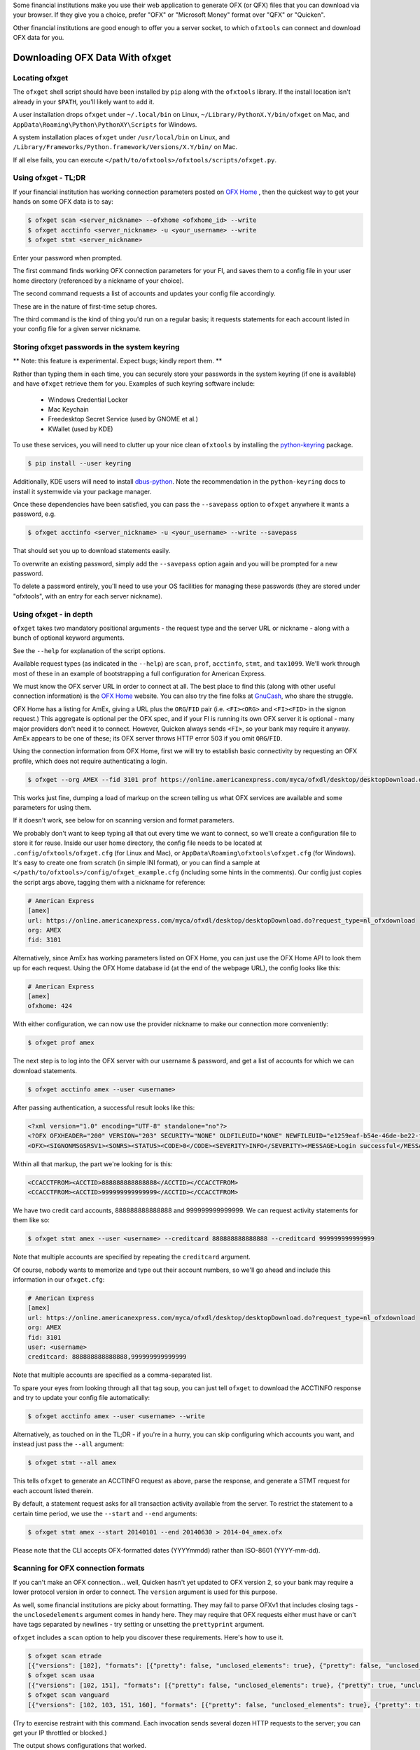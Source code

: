 .. _client:

Some financial institutions make you use their web application to generate
OFX (or QFX) files that you can download via your browser.  If they give you
a choice, prefer "OFX" or "Microsoft Money" format over "QFX" or "Quicken".

Other financial institutions are good enough to offer you a server socket,
to which ``ofxtools`` can connect and download OFX data for you.


Downloading OFX Data With ofxget
================================

Locating ofxget
--------------------------
The ``ofxget`` shell script should have been installed by ``pip`` along with
the ``ofxtools`` library.  If the install location isn't already in your
``$PATH``, you'll likely want to add it.

A user installation drops ``ofxget`` under ``~/.local/bin`` on Linux,
``~/Library/PythonX.Y/bin/ofxget`` on Mac,
and ``AppData\Roaming\Python\PythonXY\Scripts`` for Windows.

A system installation places ``ofxget`` under ``/usr/local/bin`` on Linux,
and ``/Library/Frameworks/Python.framework/Versions/X.Y/bin/`` on Mac.

If all else fails, you can execute
``</path/to/ofxtools>/ofxtools/scripts/ofxget.py``.

Using ofxget  - TL;DR
---------------------
If your financial institution has working connection parameters posted on
`OFX Home`_ , then the quickest way to get your hands on some OFX data
is to say:

.. code-block:: bash

    $ ofxget scan <server_nickname> --ofxhome <ofxhome_id> --write
    $ ofxget acctinfo <server_nickname> -u <your_username> --write
    $ ofxget stmt <server_nickname>

Enter your password when prompted.

The first command finds working OFX connection parameters for your FI,
and saves them to a config file in your user home directory (referenced by
a nickname of your choice).

The second command requests a list of accounts and updates your config file
accordingly.

These are in the nature of first-time setup chores.

The third command is the kind of thing you'd run on a regular basis; it
requests statements for each account listed in your config file for a given
server nickname.

Storing ofxget passwords in the system keyring
----------------------------------------------
** Note: this feature is experimental.  Expect bugs; kindly report them. **

Rather than typing them in each time, you can securely store your passwords
in the system keyring (if one is available) and have ``ofxget`` retrieve them
for you.  Examples of such keyring software include:

    * Windows Credential Locker
    * Mac Keychain
    * Freedesktop Secret Service (used by GNOME et al.)
    * KWallet (used by KDE)

To use these services, you will need to clutter up your nice clean ``ofxtools``
by installing the `python-keyring`_ package.

.. code-block:: bash

    $ pip install --user keyring

Additionally, KDE users will need to install `dbus-python`_.  Note the
recommendation in the ``python-keyring`` docs to install it systemwide via
your package manager.

Once these dependencies have been satisfied, you can pass the ``--savepass``
option to ``ofxget`` anywhere it wants a password, e.g.

.. code-block:: bash

    $ ofxget acctinfo <server_nickname> -u <your_username> --write --savepass

That should set you up to download statements easily.

To overwrite an existing password, simply add the  ``--savepass`` option
again and you will be prompted for a new password.

To delete a password entirely, you'll need to use your OS facilities for
managing these passwords (they are stored under "ofxtools", with an entry
for each server nickname).


Using ofxget - in depth 
-----------------------
``ofxget`` takes two mandatory positional arguments - the request type and
the server URL or nickname - along with a bunch of optional keyword arguments.

See the ``--help`` for explanation of the script options.

Available request types (as indicated in the ``--help``) are ``scan``,
``prof``, ``acctinfo``, ``stmt``, and ``tax1099``.  We'll work through most of
these in an example of bootstrapping a full configuration for American Express.

We must know the OFX server URL in order to connect at all.  The best place
to find this (along with other useful connection information) is the
`OFX Home`_ website.  You can also try the fine folks at `GnuCash`_, who share
the struggle.

OFX Home has a listing for AmEx, giving a URL plus the ``ORG``/``FID`` pair
(i.e. ``<FI><ORG>`` and ``<FI><FID>`` in the signon request.)  This aggregate
is optional per the OFX spec, and if your FI is running its own OFX server it
is optional - many major providers don't need it to connect.  However,
Quicken always sends ``<FI>``, so your bank may require it anyway.  AmEx
appears to be one of these; its OFX server throws HTTP error 503 if you omit
``ORG``/``FID``.

Using the connection information from OFX Home, first we will try to establish
basic connectivity by requesting an OFX profile, which does not require
authenticating a login.

.. code-block:: bash

    $ ofxget --org AMEX --fid 3101 prof https://online.americanexpress.com/myca/ofxdl/desktop/desktopDownload.do\?request_type\=nl_ofxdownload

This works just fine, dumping a load of markup on the screen telling us
what OFX services are available and some parameters for using them.

If it doesn't work, see below for on scanning version and format parameters.

We probably don't want to keep typing all that out every time we want to
connect, so we'll create a configuration file to store it for reuse.  Inside
our user home directory, the config file needs to be located at
``.config/ofxtools/ofxget.cfg`` (for Linux and Mac), or
``AppData\Roaming\ofxtools\ofxget.cfg`` (for Windows).  It's easy to create
one from scratch (in simple INI format), or you can find a sample at
``</path/to/ofxtools>/config/ofxget_example.cfg`` (including some hints in the
comments).  Our config just copies the script args above, tagging them with a
nickname for reference:

.. code-block:: ini

    # American Express
    [amex]
    url: https://online.americanexpress.com/myca/ofxdl/desktop/desktopDownload.do?request_type=nl_ofxdownload
    org: AMEX
    fid: 3101

Alternatively, since AmEx has working parameters listed on OFX Home, you can
just use the OFX Home API to look them up for each request.  Using the OFX Home
database id (at the end of the webpage URL), the config looks like this:

.. code-block:: ini

    # American Express
    [amex]
    ofxhome: 424

With either configuration, we can now use the provider nickname to make our
connection more conveniently:

.. code-block:: bash

    $ ofxget prof amex

The next step is to log into the OFX server with our username & password,
and get a list of accounts for which we can download statements.

.. code-block:: bash

    $ ofxget acctinfo amex --user <username>

After passing authentication, a successful result looks like this:

.. code-block:: xml

    <?xml version="1.0" encoding="UTF-8" standalone="no"?>
    <?OFX OFXHEADER="200" VERSION="203" SECURITY="NONE" OLDFILEUID="NONE" NEWFILEUID="e1259eaf-b54e-46de-be22-fe07a9172b79"?>
    <OFX><SIGNONMSGSRSV1><SONRS><STATUS><CODE>0</CODE><SEVERITY>INFO</SEVERITY><MESSAGE>Login successful</MESSAGE></STATUS><DTSERVER>20190430093324.000[-7:MST]</DTSERVER><LANGUAGE>ENG</LANGUAGE><FI><ORG>AMEX</ORG><FID>3101</FID></FI><ORIGIN.ID>FMPWeb</ORIGIN.ID><CUSTOMER.TYPE>BCM</CUSTOMER.TYPE><START.TIME>20190430093324</START.TIME></SONRS></SIGNONMSGSRSV1><SIGNUPMSGSRSV1><ACCTINFOTRNRS><TRNUID>2a3cbf11-23da-4e77-9a55-2359caf82afe</TRNUID><STATUS><CODE>0</CODE><SEVERITY>INFO</SEVERITY></STATUS><ACCTINFORS><DTACCTUP>20190430093324.150[-7:MST]</DTACCTUP><ACCTINFO><CCACCTINFO><CCACCTFROM><ACCTID>888888888888888</ACCTID><CYCLECUT.INDICATOR>false</CYCLECUT.INDICATOR><PURGE.INDICATOR>false</PURGE.INDICATOR><INTL.INDICATOR>false</INTL.INDICATOR></CCACCTFROM><SUPTXDL>Y</SUPTXDL><XFERSRC>N</XFERSRC><XFERDEST>N</XFERDEST><SVCSTATUS>ACTIVE</SVCSTATUS></CCACCTINFO></ACCTINFO><ACCTINFO><CCACCTINFO><CCACCTFROM><ACCTID>999999999999999</ACCTID><CYCLECUT.INDICATOR>false</CYCLECUT.INDICATOR><PURGE.INDICATOR>false</PURGE.INDICATOR><INTL.INDICATOR>false</INTL.INDICATOR></CCACCTFROM><SUPTXDL>Y</SUPTXDL><XFERSRC>N</XFERSRC><XFERDEST>N</XFERDEST><SVCSTATUS>ACTIVE</SVCSTATUS></CCACCTINFO></ACCTINFO></ACCTINFORS></ACCTINFOTRNRS></SIGNUPMSGSRSV1></OFX>

Within all that markup, the part we're looking for is this:

.. code-block:: xml

    <CCACCTFROM><ACCTID>888888888888888</ACCTID></CCACCTFROM>
    <CCACCTFROM><ACCTID>999999999999999</ACCTID></CCACCTFROM>

We have two credit card accounts, 888888888888888 and 999999999999999.  We
can request activity statements for them like so:

.. code-block:: bash

    $ ofxget stmt amex --user <username> --creditcard 888888888888888 --creditcard 999999999999999

Note that multiple accounts are specified by repeating the ``creditcard`` argument.

Of course, nobody wants to memorize and type out their account numbers, so
we'll go ahead and include this information in our ``ofxget.cfg``:

.. code-block:: ini

    # American Express
    [amex]
    url: https://online.americanexpress.com/myca/ofxdl/desktop/desktopDownload.do?request_type=nl_ofxdownload
    org: AMEX
    fid: 3101
    user: <username>
    creditcard: 888888888888888,999999999999999

Note that multiple accounts are specified as a comma-separated list.

To spare your eyes from looking through all that tag soup, you can just tell
``ofxget`` to download the ACCTINFO response and try to update your config
file automatically:

.. code-block:: bash

    $ ofxget acctinfo amex --user <username> --write

Alternatively, as touched on in the TL;DR - if you're in a hurry, you can skip 
configuring which accounts you want, and instead just pass the ``--all``
argument:

.. code-block:: bash

    $ ofxget stmt --all amex

This tells ``ofxget`` to generate an ACCTINFO request as above, parse the
response, and generate a STMT request for each account listed therein.

By default, a statement request asks for all transaction activity available
from the server.  To restrict the statement to a certain time period, we
use the ``--start`` and ``--end`` arguments:

.. code-block:: bash

    $ ofxget stmt amex --start 20140101 --end 20140630 > 2014-04_amex.ofx

Please note that the CLI accepts OFX-formatted dates (YYYYmmdd) rather than
ISO-8601 (YYYY-mm-dd).


Scanning for OFX connection formats
-----------------------------------
If you can't make an OFX connection...  well, Quicken hasn't yet updated
to OFX version 2, so your bank may require a lower protocol version in order to
connect.  The ``version`` argument is used for this purpose.

As well, some financial institutions are picky about formatting.  They may
fail to parse OFXv1 that includes closing tags - the ``unclosedelements``
argument comes in handy here.  They may require that OFX requests either
must have or can't have tags separated by newlines - try setting or
unsetting the ``prettyprint`` argument.

``ofxget`` includes a ``scan`` option to help you discover these requirements.
Here's how to use it.

.. code-block:: bash

    $ ofxget scan etrade  
    [{"versions": [102], "formats": [{"pretty": false, "unclosed_elements": true}, {"pretty": false, "unclosed_elements": false}]}, {"versions": [], "formats": []}]
    $ ofxget scan usaa
    [{"versions": [102, 151], "formats": [{"pretty": false, "unclosed_elements": true}, {"pretty": true, "unclosed_elements": true}]}, {"versions": [200, 202], "formats": [{"pretty": false}, {"pretty": true}]}]
    $ ofxget scan vanguard
    [{"versions": [102, 103, 151, 160], "formats": [{"pretty": false, "unclosed_elements": true}, {"pretty": true, "unclosed_elements": true}, {"pretty": true, "unclosed_elements": false}]}, {"versions": [200, 201, 202, 203, 210, 211, 220], "formats": [{"pretty": true}]}]

(Try to exercise restraint with this command.  Each invocation sends several
dozen HTTP requests to the server; you can get your IP throttled or blocked.)

The output shows configurations that worked.

E*Trade will only accept OFX version 1.0.2; they don't care about newlines or
closing tags.

USAA only accepts OFX versions 1.0.2, 1.5.1, 2.0.0, and 2.0.2.  Version 1 needs
to be old-school SGML - no closing tags.  Newlines are optional.

Vanguard is a little funkier.  They accept all versions of OFX, but version
2 must have newlines.  For version 1, you must either insert newlines or
leave element tags unclosed (or both).  Closing tags will fail without newlines.

Copy these configs in your ``ofxget.cfg`` like so:

.. code-block:: ini

    [etrade]
    version: 102

    [usaa]
    version: 151
    unclosedelements: true

    [vanguard]
    version: 203
    pretty: true


In reality, though, it'd probably be better just to use OFX 2.0.2 for USAA.

If your FI is not already known to ``ofxget``, you won't be able to use
an existing server nickname.  If there's a working entry for your FI on
`OFX Home`_ , then it's easiest to use the command shown above in the TL;DR:

.. code-block:: bash

    $ ofxget scan <server_nickname> --ofxhome <ofxhome id> --write

Otherwise, you'll need to source URL/FID/ORG from somewhere else, and
manually add a section in your ``ofxget.cfg``.  With that in hand, you can
proceed with the connection scan:

.. code-block:: bash

    $ ofxget scan <server_nickname> --write

The master configs for OFX connection parameters are located in
``ofxtools/config/fi.cfg`` - if you get something working, edit it there and
submit a pull request to share it with others.

Finally, many banks configure their servers to reject any connections that
aren't from Quicken.  It's usually safest to tell them you're a recent version
of Quicken for Windows.  ``OFXClient`` does this by default, so you probably
don't need to worry about it.  If you do need to fiddle with it, use the
``appid`` and ``appver`` arguments, either from the command line or in your
``ofxget.cfg``.

We've also had some problems with FIs checking the ``User-Agent`` header in
HTTP requests, so it's been blanked out.  If some motivated user wants to send
along a packet capture showing what Quicken sends for ``User_Agent``, it might
be a good idea to spoof that as well.


Using OFXClient in Another Program
==================================

To use within another program, first initialize an ``ofxtools.Client.OFXClient``
instance with the relevant connection parameters.

Using the configured ``OFXClient`` instance, make a request by calling the
relevant method, e.g. ``OFXClient.request_statements()``.  Provide the password
as the first positional argument; any remaining positional arguments are parsed
as requests.  Simple data containers for each statement (``StmtRq``,
``CcStmtRq``, etc.) are provided for this purpose.  Options follow as keyword
arguments.

The method call therefore looks like this:

.. code-block:: python 

    >>> import datetime; import ofxtools
    >>> from ofxtools import OFXClient, StmtRq, CcStmtEndRq
    >>> client = OFXClient("https://ofx.chase.com", userid="MoMoney",
    ...                    org="B1", fid="10898",
    ...                    version=220, prettyprint=True,
    ...                    bankid="111000614")
    >>> dtstart = datetime.datetime(2015, 1, 1, tzinfo=ofxtools.utils.UTC)
    >>> dtend = datetime.datetime(2015, 1, 31, tzinfo=ofxtools.utils.UTC)
    >>> s0 = StmtRq(acctid="1", accttype="CHECKING", dtstart=dtstart, dtend=dtend)
    >>> s1 = StmtRq(acctid="2", accttype="SAVINGS", dtstart=dtstart, dtend=dtend)
    >>> c0 = CcStmtEndRq(acctid="3", dtstart=dtstart, dtend=dtend)
    >>> response = client.request_statements("t0ps3kr1t", s0, s1, c0)


Other methods available:
    * ``OFXClient.request_profile()`` - PROFRQ
    * ``OFXClient.request_accounts()``- ACCTINFORQ
    * ``OFXClient.request_tax1099()``- TAX1099RQ

.. _OFX Home: http://www.ofxhome.com/
.. _ABA routing number: http://routingnumber.aba.com/default1.aspx
.. _DTC number: http://www.dtcc.com/client-center/dtc-directories
.. _getfidata.sh: https://web.archive.org/web/20070120102800/http://www.jongsma.org/gc/bankinfo/getfidata.sh.gz
.. _GnuCash: https://wiki.gnucash.org/wiki/OFX_Direct_Connect_Bank_Settings
.. _python-keyring: https://pypi.org/project/keyring/
.. _dbus-python: https://pypi.org/project/dbus-python/

